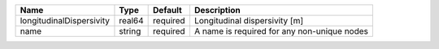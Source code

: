 

======================== ====== ======== =========================================== 
Name                     Type   Default  Description                                 
======================== ====== ======== =========================================== 
longitudinalDispersivity real64 required Longitudinal dispersivity [m]               
name                     string required A name is required for any non-unique nodes 
======================== ====== ======== =========================================== 


